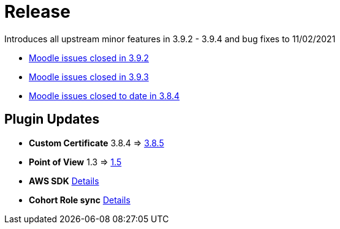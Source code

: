 = Release

Introduces all upstream minor features in 3.9.2 - 3.9.4 and bug fixes to 11/02/2021

* https://tracker.moodle.org/browse/MDL-68715?jql=project%20%3D%20mdl%20AND%20resolution%20%3D%20fixed%20AND%20fixVersion%20in%20(3.9.2)%20ORDER%20BY%20priority%20DESC[Moodle issues closed in 3.9.2]
* https://tracker.moodle.org/browse/MDL-70137?jql=project%20%3D%20mdl%20AND%20resolution%20%3D%20fixed%20AND%20fixVersion%20in%20(3.9.3)%20ORDER%20BY%20priority%20DESC[Moodle issues closed in 3.9.3]
* https://tracker.moodle.org/browse/MDL-69868?jql=project%20%3D%20mdl%20AND%20resolution%20%3D%20fixed%20AND%20fixVersion%20in%20(3.9.4)%20ORDER%20BY%20priority%20DESC[Moodle issues closed to date in 3.8.4]


== Plugin Updates

* **Custom Certificate** 3.8.4 => xref:releases/plugins/mod_customcert/index.adoc#_3.8.5_2020-11-26[3.8.5]
* **Point of View** 1.3 => xref:releases/plugins/block_point_view/index.adoc[1.5]
* **AWS SDK** xref:releases/plugins/local_aws/index.adoc[Details]
* **Cohort Role sync**  xref:releases/plugins/local_cohortrole/index.adoc[Details]






